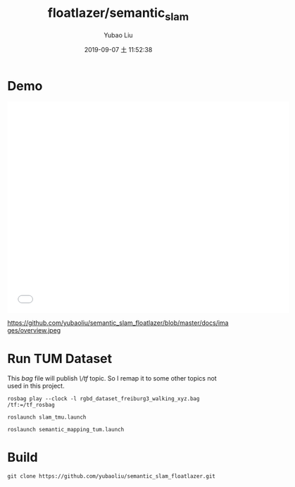 #+STARTUP: showall
#+STARTUP: hidestars
#+LAYOUT: post
#+AUTHOR: Yubao Liu
#+CATEGORIES: slam
#+TITLE: floatlazer/semantic_slam
#+DESCRIPTION: post
#+TAGS: 
#+TOC: nil
#+OPTIONS: H:2 num:t tags:t toc:nil timestamps:nil email:t date:t body-only:t
#+DATE: 2019-09-07 土 11:52:38
#+EXPORT_FILE_NAME: 2019-09-07-semantic_slam_floatlazer.html
#+TOC: headlines 3
#+TOC: listings
#+TOC: tables

* Demo
#+begin_export html
<iframe width="640" height="480"  src="//player.bilibili.com/player.html?aid=59793400&cid=116019490&page=13"  scrolling="no" border="0" frameborder="no" framespacing="0" allowfullscreen="true"> </iframe>
#+end_export

https://github.com/yubaoliu/semantic_slam_floatlazer/blob/master/docs/images/overview.jpeg

* Run TUM Dataset
This /bag/ file will publish /\/tf/ topic. So I remap it to some other topics not used in this project.
#+begin_example
rosbag play --clock -l rgbd_dataset_freiburg3_walking_xyz.bag  /tf:=/tf_rosbag

roslaunch slam_tmu.launch

roslaunch semantic_mapping_tum.launch
#+end_example
* Build 
#+begin_example
git clone https://github.com/yubaoliu/semantic_slam_floatlazer.git
#+end_example



